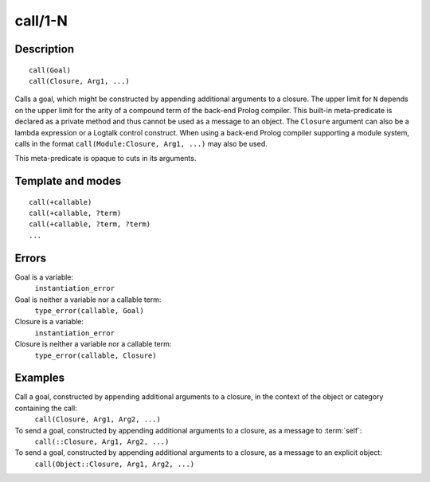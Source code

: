..
   This file is part of Logtalk <https://logtalk.org/>  
   Copyright 1998-2018 Paulo Moura <pmoura@logtalk.org>

   Licensed under the Apache License, Version 2.0 (the "License");
   you may not use this file except in compliance with the License.
   You may obtain a copy of the License at

       http://www.apache.org/licenses/LICENSE-2.0

   Unless required by applicable law or agreed to in writing, software
   distributed under the License is distributed on an "AS IS" BASIS,
   WITHOUT WARRANTIES OR CONDITIONS OF ANY KIND, either express or implied.
   See the License for the specific language governing permissions and
   limitations under the License.


.. index:: call/1-N
.. _methods_call_N:

call/1-N
========

Description
-----------

::

   call(Goal)
   call(Closure, Arg1, ...)

Calls a goal, which might be constructed by appending additional
arguments to a closure. The upper limit for ``N`` depends on the upper
limit for the arity of a compound term of the back-end Prolog compiler.
This built-in meta-predicate is declared as a private method and thus
cannot be used as a message to an object. The ``Closure`` argument can
also be a lambda expression or a Logtalk control construct. When using a
back-end Prolog compiler supporting a module system, calls in the format
``call(Module:Closure, Arg1, ...)`` may also be used.

This meta-predicate is opaque to cuts in its arguments.

Template and modes
------------------

::

   call(+callable)
   call(+callable, ?term)
   call(+callable, ?term, ?term)
   ...

Errors
------

Goal is a variable:
   ``instantiation_error``
Goal is neither a variable nor a callable term:
   ``type_error(callable, Goal)``
Closure is a variable:
   ``instantiation_error``
Closure is neither a variable nor a callable term:
   ``type_error(callable, Closure)``

Examples
--------

Call a goal, constructed by appending additional arguments to a closure, in the context of the object or category containing the call:
   ``call(Closure, Arg1, Arg2, ...)``
To send a goal, constructed by appending additional arguments to a closure, as a message to :term:`self`:
   ``call(::Closure, Arg1, Arg2, ...)``
To send a goal, constructed by appending additional arguments to a closure, as a message to an explicit object:
   ``call(Object::Closure, Arg1, Arg2, ...)``

.. seealso::

   :ref:`methods_ignore_1`,
   :ref:`methods_once_1`,
   :ref:`methods_not_1`
